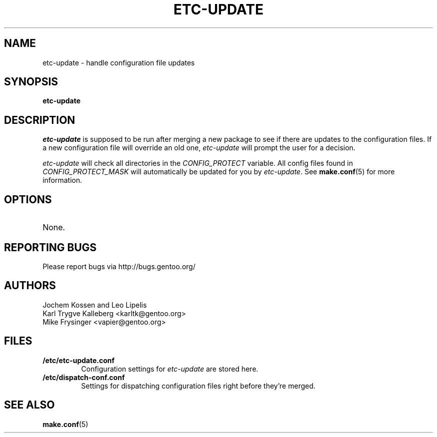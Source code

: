 .TH "ETC-UPDATE" "1" "Aug 2008" "Portage 2.1.6" "Portage"
.SH NAME
etc-update \- handle configuration file updates
.SH SYNOPSIS
.B etc-update
.SH DESCRIPTION
.I etc-update
is supposed to be run after merging a new package to see if
there are updates to the configuration files.  If a new
configuration file will override an old one, 
.I etc-update 
will prompt the user for a decision.
.PP
.I etc-update
will check all directories in the \fICONFIG_PROTECT\fR variable.  All
config files found in \fICONFIG_PROTECT_MASK\fR will automatically be
updated for you by \fIetc-update\fR.  See \fBmake.conf\fR(5) for more
information.
.SH OPTIONS
.TP
None.
.SH "REPORTING BUGS"
Please report bugs via http://bugs.gentoo.org/
.SH AUTHORS
.nf
Jochem Kossen and Leo Lipelis
Karl Trygve Kalleberg <karltk@gentoo.org>
Mike Frysinger <vapier@gentoo.org>
.fi
.SH "FILES"
.TP
.B /etc/etc-update.conf
Configuration settings for \fIetc-update\fR are stored here.
.TP
.B /etc/dispatch-conf.conf
Settings for dispatching configuration files right before they're merged.
.SH "SEE ALSO"
.BR make.conf (5)
